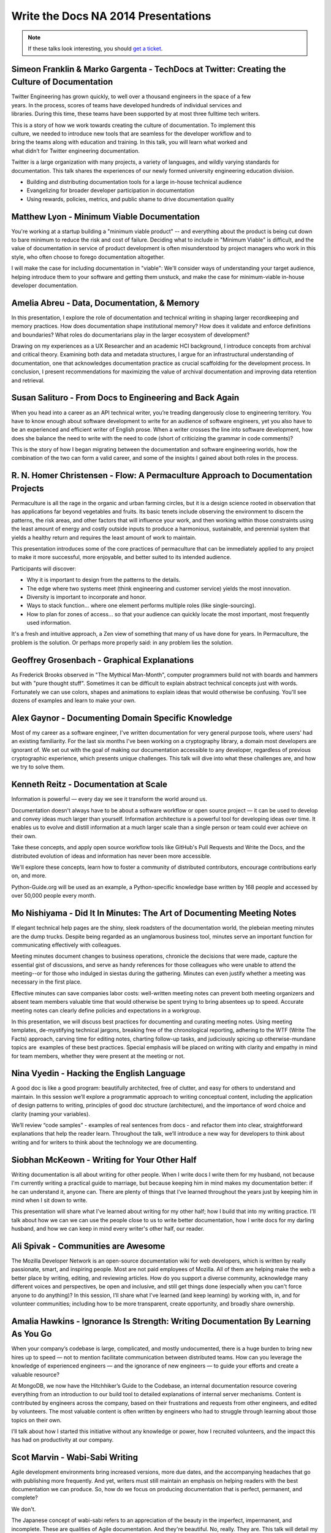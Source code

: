 Write the Docs NA 2014 Presentations
====================================

.. note:: If these talks look interesting, you should `get a ticket`_.

.. _get a ticket: http://natickets.writethedocs.org/


Simeon Franklin & Marko Gargenta - TechDocs at Twitter: Creating the Culture of Documentation
---------------------------------------------------------------------------

Twitter Engineering has grown quickly, to well over a thousand engineers in the space of a few years. In the process, scores of teams have developed hundreds of individual services and libraries. During this time, these teams have been supported by at most three full­time tech writers.

This is a story of how we work towards creating the culture of documentation. To implement this culture, we needed to introduce new tools that are seamless for the developer workflow and to bring the teams along with education and training. In this talk, you will learn what worked and what didn’t for Twitter engineering documentation.

Twitter is a large organization with many projects, a variety of languages, and wildly varying standards for documentation. This talk shares the experiences of our newly formed university engineering education division. 

* Building and distributing documentation tools for a large in-house technical audience
* Evangelizing for broader developer participation in documentation
* Using rewards, policies, metrics, and public shame to drive documentation quality


Matthew Lyon - Minimum Viable Documentation
-------------------------------------------

You're working at a startup building a "minimum viable product" -- and everything about the product is being cut down to bare minimum to reduce the risk and cost of failure.  Deciding what to include in "Minimum Viable" is difficult, and the value of documentation in service of product development is often misunderstood by project managers who work in this style, who often choose to forego documentation altogether.  

I will make the case for including documentation in "viable": We'll consider ways of understanding your target audience, helping introduce them to your software and getting them unstuck, and make the case for minimum-viable in-house developer documentation.


Amelia Abreu - Data, Documentation, & Memory
--------------------------------------------

In this presentation, I explore the role of documentation and technical writing in shaping larger recordkeeping and memory practices. How does documentation shape institutional memory? How does it validate and enforce definitions and boundaries? What roles do documentarians play in the larger ecosystem of development?

Drawing on my experiences as a UX Researcher and an academic HCI background, I introduce concepts from archival and critical theory. Examining both data and metadata structures, I argue for an infrastructural understanding of documentation, one that acknowledges documentation practice as crucial scaffolding for the development process. In conclusion, I present recommendations for maximizing the value of archival documentation and improving data retention and retrieval.


Susan Salituro - From Docs to Engineering and Back Again
--------------------------------------------------------

When you head into a career as an API technical writer, you’re treading dangerously close to engineering territory. You have to know enough about software development to write for an audience of software engineers, yet you also have to be an experienced and efficient writer of English prose. When a writer crosses the line into software development, how does she balance the need to write with the need to code (short of criticizing the grammar in code comments)?

This is the story of how I began migrating between the documentation and software engineering worlds, how the combination of the two can form a valid career, and some of the insights I gained about both roles in the process. 


R. N. Homer Christensen - Flow: A Permaculture Approach to Documentation Projects
---------------------------------------------------------------------------------

Permaculture is all the rage in the organic and urban farming circles, but it is a design science rooted in observation that has applications far beyond vegetables and fruits. 
Its basic tenets include observing the environment to discern the patterns, the risk areas, and other factors that will influence your work, and then working within those constraints using the least amount of energy and costly outside inputs to produce a harmonious, sustainable, and perennial system that yields a healthy return and requires the least amount of work to maintain.

This presentation introduces some of the core practices of permaculture that can be immediately applied to any project to make it more successful, more enjoyable, and better suited to its intended audience.

Participants will discover:

* Why it is important to design from the patterns to the details.
* The edge where two systems meet (think engineering and customer service) yields the most innovation.
* Diversity is important to incorporate and honor.
* Ways to stack function… where one element performs multiple roles (like single-sourcing).
* How to plan for zones of access… so that your audience can quickly locate the most important, most frequently used information.

It's a fresh and intuitive approach, a Zen view of something that many of us have done for years. In Permaculture, the problem is the solution. Or perhaps more properly said: in any problem lies the solution.


Geoffrey Grosenbach	- Graphical Explanations
--------------------------------------------

As Frederick Brooks observed in "The Mythical Man-Month", computer programmers build not with boards and hammers but with "pure thought stuff". Sometimes it can be difficult to explain abstract technical concepts just with words. Fortunately we can use colors, shapes and animations to explain ideas that would otherwise be confusing. You'll see dozens of examples and learn to make your own.


Alex Gaynor - Documenting Domain Specific Knowledge	
----------------------------------------------------

Most of my career as a software engineer, I've written documentation for very general purpose tools, where users' had an existing familiarity. For the last six months I've been working on a cryptography library, a domain most developers are ignorant of. We set out with the goal of making our documentation accessible to any developer, regardless of previous cryptographic experience, which presents unique challenges. This talk will dive into what these challenges are, and how we try to solve them.


Kenneth Reitz - Documentation at Scale
--------------------------------------

Information is powerful — every day we see it transform the world around us.

Documentation doesn't always have to be about a software workflow or open source project — it can be used to develop and convey ideas much larger than yourself. Information architecture is a powerful tool for developing ideas over time. It enables us to evolve and distill information at a much larger scale than a single person or team could ever achieve on their own. 

Take these concepts, and apply open source workflow tools like GitHub's Pull Requests and Write the Docs, and the distributed evolution of ideas and information has never been more accessible.

We'll explore these concepts, learn how to foster a community of distributed contributors, encourage contributions early on, and more.

Python-Guide.org will be used as an example, a Python-specific knowledge base written by 168 people and accessed by over 50,000 people every month. 


Mo Nishiyama - Did It In Minutes: The Art of Documenting Meeting Notes
----------------------------------------------------------------------

If elegant technical help pages are the shiny, sleek roadsters of the documentation world, the plebeian meeting minutes are the dump trucks. Despite being regarded as an unglamorous business tool, minutes serve an important function for communicating effectively with colleagues.

Meeting minutes document changes to business operations, chronicle the decisions that were made, capture the essential gist of discussions, and serve as handy references for those colleagues who were unable to attend the meeting--or for those who indulged in siestas during the gathering. Minutes can even justify whether a meeting was necessary in the first place.

Effective minutes can save companies labor costs: well-written meeting notes can prevent both meeting organizers and absent team members valuable time that would otherwise be spent trying to bring absentees up to speed. Accurate meeting notes can clearly define policies and expectations in a workgroup.

In this presentation, we will discuss best practices for documenting and curating meeting notes. Using meeting templates, de-mystifying technical jargons, breaking free of the chronological reporting, adhering to the WTF (Write The Facts) approach, carving time for editing notes, charting follow-up tasks, and judiciously spicing up otherwise-mundane topics are  examples of these best practices. Special emphasis will be placed on writing with clarity and empathy in mind for team members, whether they were present at the meeting or not.


Nina Vyedin - Hacking the English Language
------------------------------------------

A good doc is like a good program: beautifully architected, free of clutter, and easy for others to understand and maintain. In this session we’ll explore a programmatic approach to writing conceptual content, including the application of design patterns to writing, principles of good doc structure (architecture), and the importance of word choice and clarity (naming your variables). 

We’ll review “code samples”  - examples of real sentences from docs - and refactor them into clear, straightforward explanations that help the reader learn. Throughout the talk, we’ll introduce a new way for developers to think about writing and for writers to think about the technology we are documenting.


Siobhan McKeown - Writing for Your Other Half
---------------------------------------------

Writing documentation is all about writing for other people. When I write docs I write them for my husband, not because I'm currently writing a practical guide to marriage, but because keeping him in mind makes my documentation better: if he can understand it, anyone can. There are plenty of things that I've learned throughout the years just by keeping him in mind when I sit down to write.

This presentation will share what I've learned about writing for my other half; how I build that into my writing practice. I'll talk about how we can we can use the people close to us to write better documentation, how I write docs for my darling husband, and how we can keep in mind every writer's other half, our reader.

Ali Spivak - Communities are Awesome
---------------------------------------------
The Mozilla Developer Network is an open-source documentation wiki for web developers, which is written by really passionate, smart, and inspiring people. Most are not paid employees of Mozilla. All of them are helping make the web a better place by writing, editing, and reviewing articles. How do you support a diverse community, acknowledge many different voices and perspectives, be open and inclusive, and still get things done (especially when you can't force anyone to do anything)?  In this session, I’ll share what I’ve learned (and keep learning) by working with, in, and for volunteer communities; including how to be more transparent, create opportunity, and broadly share ownership. 


Amalia Hawkins - Ignorance Is Strength: Writing Documentation By Learning As You Go
--------------------------------------------- 
When your company’s codebase is large, complicated, and mostly undocumented, there is a huge burden to bring new hires up to speed — not to mention facilitate communication between distributed teams. How can you leverage the knowledge of experienced engineers — and the ignorance of new engineers — to guide your efforts and create a valuable resource?

At MongoDB, we now have the Hitchhiker’s Guide to the Codebase, an internal documentation resource covering everything from an introduction to our build tool to detailed explanations of internal server mechanisms. Content is contributed by engineers across the company, based on their frustrations and requests from other engineers, and edited by volunteers. The most valuable content is often written by engineers who had to struggle through learning about those topics on their own.

I’ll talk about how I started this initiative without any knowledge or power, how I recruited volunteers, and the impact this has had on productivity at our company. 


Scot Marvin - Wabi-Sabi Writing
--------------------------------------------- 
Agile development environments bring increased versions, more due dates, and the accompanying headaches that go with publishing more frequently. And yet, writers must still maintain an emphasis on helping readers with the best documentation we can produce. So, how do we focus on producing documentation that is perfect, permanent, and complete? 

We don't.

The Japanese concept of wabi-sabi refers to an appreciation of the beauty in the imperfect, impermanent, and incomplete. These are qualities of Agile documentation. And they're beautiful. No, really. They are. This talk will detail my my journey to let go (meh, for the most part) of the need for technical communication perfection. I will also offer tips for my fellow control freaks.


Britta Gustafson - Strategies to Fight Documentation Inertia
--------------------------------------------- 
I'm a non-developer working with a community including a bunch of mostly-volunteer developers, and for years our developer documentation wiki was quiet and mostly static. I didn't touch it, since I don't know enough to work on developer resources, right? Wait, no! I realized that even if I can't update it all myself, I can help the developers with it, including a bit of persuading them.

I'll explain some of my strategies for making working on documentation more appealing and rewarding for developers, including by lending it some aspects of the quick feedback that people get when writing code.

This includes things like: Ways to make the wiki feel active and alive, since nobody likes to hang out in a ghost town. Good questions to ask that encourage people to write things down. How to make first edits easy with bite-sized tasks and prominent "todos" that entice people to click that edit button. Finding people who prefer to ask permission first before making changes, and being there to give them permission! And the best "trick": advice for effective ways to thank people a lot, publicly and specifically.


Brian Troutwine - Instrumentation as Living Documentation: Teaching Humans About Complex Systems
--------------------------------------------- 
Human intuition about complex systems is pretty abysmal: we have neither the scope of imagination or the experiences necessary to predict the varied behaviors of our creations. Humans operating these systems--in stable and disaster situations--must rely on a combination of faulty intuition, information coming out of the system and static documentation created by the designers of the system to guide them in their actions. In this talk I will focus on the interaction of instrumentation and static documentation on human operators. In particular, I will contend that by insisting on rich instrumentation system designers will gain a deeper intuition of their work, generating better static documentation and more contextual information for use by operators. I will further contend that this environment is conducive to smooth functioning of the system and creates a culture of constant improvement among the operators and the engineers. 

I will use historical examples and my professional experience to argue this position. 


Christina Elmore - Death by Documentation
--------------------------------------------- 
The urge to document is at the root of many bad presentation habits. 

Despite a renaissance in the art of presentation - think TED Talks, Nancy Duarte, Prezi, and Ignite – we’ve all experienced more bad presentations than any lifetime deserves. And documentation is frequently to blame. Although documenting and presenting serve different needs and require different methods, many presentations end up being an awkward mash-up of the two. How can we understand and transform this self-defeating urge to document into leaner, more engaging presentations? 


Christopher Kelleher - Make Music Not Noise
--------------------------------------------- 
Can the values of music guide us to create better documentation? We’ll look at examples of noisy documentation and consider how we can use the noise vs. music distinction to improve the world by documenting it better.

sound without structure = noise
sound + satisfying structure = music
information + satisfying structure = successful documentation

First we’ll examine cases of intentional noise – documents that are designed to be hard to follow. Think convoluted cable bills or droning usage agreements. This is noise with a purpose: if we give up on following along, the document has done its job because the original goal was to make us surrender, not understand. We’ll talk about how to isolate the noise and demand higher standards.

And then there are documents that mean well but perform badly — the audience can discern a melody, but it’s either buried or gratingly inconsistent. Examples include tediously detailed consent forms, haphazard project documents, or reports that drift through random facts and jargon. This is the dissonance of badly structured information — making sound without making sense. Applying a musicality standard can guide authors out of the muck.


Drew Jaynes - Putting the (docs) Cart Before the (standards) Horse
--------------------------------------------- 
When people think of documentation standards, I'd wager the first thing that comes to mind is probably something like "uniformity", or "best practice", or "one voice". And in consideration of that, most people probably also view standards as the de facto "starting place" for all the things to come after.

So what happens when you turn that idea on its head, that is to say, 'write the documentation first, and develop standards later'?

In the WordPress open source project, we did that. We developed an inline documentation standard using 10 years of contributions as a starting place.

This talk will cover some of the challenges we overcame to develop a new standard using legacy documentation.
Also:
* Tools we used to assess our existing documentation "style".
* How our new standards have been applied in practice.
* How having a standard has allowed the docs team to rise to equal footing.


Heidi Waterhouse - The New Sheriff in Town: Bringing documentation out of chaos
--------------------------------------------- 
It is rarely that a documentarian is brought in at the beginning of a company or project. More commonly, we are called in sometime just before or sometimes slightly after a project is released. We need to hit the ground running, maximize our value, and deliver something before the product is rejected for being undocumented.

Join me for a discussion of my techniques and stress-tested questions for how to get minimum viable documentation out of a motley collection of gists, outdated specs, and time-crunched developers. See some immediately-applicable techniques for getting good-enough documentation out the door.

My specialty as a technical writer is establishing a minimum viable documentation set, establishing tools and procedures, and training in a less battle-hardened writer to take over. 


Jared Bhatti - The Getting Stopped Experience: Improving Your Content’s First Impression
--------------------------------------------- 
The “Getting Started” page of your product is the most important page for bringing new people onto your product. In the best case, it introduces readers to your product and convinces them to use it. Too often, though, it becomes the “Getting Stopped” experience, with readers getting repeatedly frustrated. Poor documentation, from the Getting Started page on, causes many developers to leave your content and product behind.  Outdated information, rude warnings, bad metrics, and poor content strategy all contribute to the “Getting Stopped” experience. 

This talk examines several practical solutions that tech writers can use to engage readers and create a better first impression.  Drawing on examples from Google’s Cloud developer documentation, I focus on how users can define solid metrics for success and encourage reader participation.  With these simple but robust solutions, you too can bring more people to your product, getting them started and keeping them around. 


LS Cook - Scale for Support Without Losing Personality
--------------------------------------------- 
Triage:  Support needn't be a burden.  

Scaling for support-sensitive environments can seem like an overwhelming task.  This talk focuses on how being aware of the overlapping spheres of documentation, support & in-product design -- before writing a single article or doc -- can greatly reduce support burden and add personality to your brand.    


Lauren Rother - We Strongly Recommend You Write Best Practices
--------------------------------------------- 
Writing best practices documentation is definitely an art, but that doesn't mean a little science can't help us along. Through some trial and error, I've uncovered some tenets of writing engaging, readable best practices docs. I'll walk through a bit of my path to discovery as I highlight and give examples of successful and (enthusiastic) reader-approved best practices documents. 


Patrick Arlt - Ditch your CMS with Git and Static Site Generators
--------------------------------------------- 
The command line can be your best friend! Git is an amazing tool that helps developers collaborate, review and manage code, but these same tool also work for writing and managing documentation.

Learn how we use tools like Git, Middleman and Markdown in building and managing the ArcGIS for Developers website (https://developers.arcigs.com). I'll share some Git basics and give some insight into how we do things like create, collaborate and version our documentation all the way up to how the final website is built and deployed.


Zach Corleissen - More Than a Reference: Better APIs through Empathy
--------------------------------------------- 
You've probably seen (and maybe even written) API documentation so reference-complete, it puts the OED to shame. Useful API docs cover every endpoint, parameter and variable--but not all API methods deserve equal prominence.  

This talk is about creating better API documentation through empathy. We'll talk about delighting readers by knowing your audience, showing them where to begin, and explaining why your API matters in the first place.


Lois Patterson - What Makes Good API Documentation: An Example-Based Approach
--------------------------------------------- 
We'll take a tour through API documentation land, comparing the features and usability of different API doc sets. Interoperability is important, and making an easy-to-use API available can be a significant component of a company's success. Based on my own research, plus consultation with software engineers, product managers, and other technical writers, I will discuss what makes excellent API documentation. Here are some samples of great API documentation features that I have found.


Mark Tattersall - Documentation as Product
--------------------------------------------- 
"Write the Docs" is so often a line item found at the end of a project plan. But documentation deserves so much more attention and thought as good documentation does more than just describe how to use or implement a new feature, particularly in the case of API documentation. It is both the shop window and instruction manual. The tone of the documentation represents your product, and the complexity, simplicity or ‘magic' needs to shine through.

My talk will focus on two objectives:

1) Why does Documentation deserve product planning on its own?

2) What do you mean Documentation as a Product?


Juliana Arrighi - Cultivating Biological Documentation
--------------------------------------------- 
Information delivery doesn't stop at source code, internal knowledge bases, or even docs sites. 'Biological documentation' — the knowledge possessed by individuals on a team — is also an important part of the picture. This knowledge is used to create and maintain written documentation, but it is also used in ways that supplement written documentation, such as providing customer support, giving internal training, or speaking at events. 

Maintaining biological documentation requires different considerations than written documentation. For example, biological documentation cannot be written, reviewed, and published; it is developed continuously through training and other knowledge transfer opportunities. 

Juliana Arrighi, technical trainer at New Relic, will discuss the benefits of actively cultivating internal knowledge through structured and well-documented training, share some lessons learned while building an onboarding training curriculum, and describe a few examples of how New Relic is working to maintain the health of its information circulation system."


Eric Holmes -	STEM rising: strategies for teaching technical writing at the collegiate level
--------------------------------------------- 
Given the investment in STEM education nationwide, there will be an increased need for instructors to teach technical writing at both the college and university level. Teaching technical writing to college students carries several inherent difficulties, and this presentation will give tips and strategies to technical writers looking to branch out into instructing. 


Steve Stegelin - Bringing UA into the UX (and Vice Versa)
--------------------------------------------- 
Answers to users' questions are often provided by the user assistance (UA); typically a Help file accessed from the application. If you think about traditional software UA, odds are you envision a long-established, industry-wide pattern: The user uses the Help menu or a small ? icon to open the Help file, which displays content — hopefully context-sensitive — in a separate tri-pane window or browser. 

The tri-pane view, with its Table of Contents and pages of content, paints an almost bookish reading experience. While the book metaphor may have once been appropriate, it now feels antiquated and contrary to the concise, focused content audiences now expect when reading elsewhere online. Also, the lengthy TOC, while a helpful navigation tool, can imply a level of complexity to both the Help and the product itself and may intimidate users.

Perhaps most troublesome: While the separate window or browser effectively displays the Help content, it completely removes the user from the application and their task-at-hand; a likely frustrating UX for busy users pressed for time. So the question becomes, ""How do we provide user assistance that engages and informs but doesn't keep the user from their task-at-hand?"" 

The solution: Rethink the UX of UA. From a content perspective, there are many strategies writers can take to make UA read less "bookish" and more similar to other content found online. For example, writing with progressive disclosure and the inverted pyramid in mind helps create shorter chunks of topics that foster ""information grazing"" so users can quickly obtain knowledge. The result is focused content and a more direct UX, where users can be more selective in the content they read and have a clear path to detailed information. The big win, however, comes by providing a fully integrated and seamless UX between the application and its Help file. To do this, we design a tabbed panel to bring the Help directly into the application, surfacing context-sensitive UA where the user already is rather than a separate UI. With this tighter integration between the UA and its application, users can better find answers, educate themselves, and maximize the potential of the features they use.


James Pearson - Don't Write Documentation
--------------------------------------------- 
We can all agree the world is under-documented.  However, some of the documentation that currently exists, shouldn't, and it trains users to ignore the other docs we've spent so much time crafting.

We'll talk about common documentation traps, including autogenerated text and poka-yoke replacements, and how to recognize and purge them in your own projects to create a better user experience.


Bryan Helmig - Your API Consumers Aren't Who You Think They Are
--------------------------------------------- 
An API and its documentation isn't the end, it is just the means to deliver a compelling experience to customers via a developer. That means you should be making choices around your developer platforms that enable an end user, not just the developer. A lot of times that means making logical decisions around standardized error messages or sane defaults (that just work, even if not exactly the way it was intended).

At Zapier, we feel this deep to our core day in and day out consuming APIs on behalf of our non-technical customers. It sounds funny, but your API consumers aren't you who you think they are.

